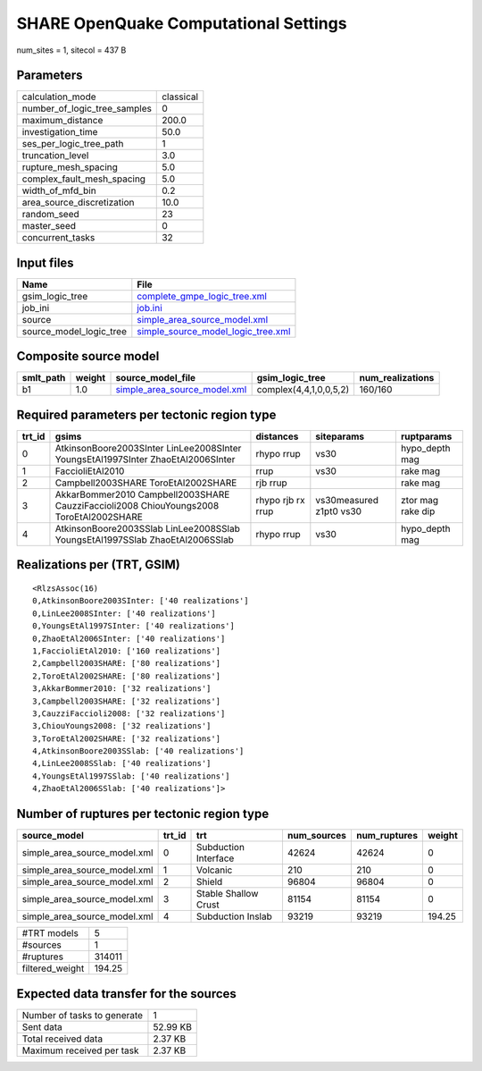 SHARE OpenQuake Computational Settings
======================================

num_sites = 1, sitecol = 437 B

Parameters
----------
============================ =========
calculation_mode             classical
number_of_logic_tree_samples 0        
maximum_distance             200.0    
investigation_time           50.0     
ses_per_logic_tree_path      1        
truncation_level             3.0      
rupture_mesh_spacing         5.0      
complex_fault_mesh_spacing   5.0      
width_of_mfd_bin             0.2      
area_source_discretization   10.0     
random_seed                  23       
master_seed                  0        
concurrent_tasks             32       
============================ =========

Input files
-----------
======================= ==========================================================================
Name                    File                                                                      
======================= ==========================================================================
gsim_logic_tree         `complete_gmpe_logic_tree.xml <complete_gmpe_logic_tree.xml>`_            
job_ini                 `job.ini <job.ini>`_                                                      
source                  `simple_area_source_model.xml <simple_area_source_model.xml>`_            
source_model_logic_tree `simple_source_model_logic_tree.xml <simple_source_model_logic_tree.xml>`_
======================= ==========================================================================

Composite source model
----------------------
========= ====== ============================================================== ====================== ================
smlt_path weight source_model_file                                              gsim_logic_tree        num_realizations
========= ====== ============================================================== ====================== ================
b1        1.0    `simple_area_source_model.xml <simple_area_source_model.xml>`_ complex(4,4,1,0,0,5,2) 160/160         
========= ====== ============================================================== ====================== ================

Required parameters per tectonic region type
--------------------------------------------
====== ====================================================================================== ================= ======================= =================
trt_id gsims                                                                                  distances         siteparams              ruptparams       
====== ====================================================================================== ================= ======================= =================
0      AtkinsonBoore2003SInter LinLee2008SInter YoungsEtAl1997SInter ZhaoEtAl2006SInter       rhypo rrup        vs30                    hypo_depth mag   
1      FaccioliEtAl2010                                                                       rrup              vs30                    rake mag         
2      Campbell2003SHARE ToroEtAl2002SHARE                                                    rjb rrup                                  rake mag         
3      AkkarBommer2010 Campbell2003SHARE CauzziFaccioli2008 ChiouYoungs2008 ToroEtAl2002SHARE rhypo rjb rx rrup vs30measured z1pt0 vs30 ztor mag rake dip
4      AtkinsonBoore2003SSlab LinLee2008SSlab YoungsEtAl1997SSlab ZhaoEtAl2006SSlab           rhypo rrup        vs30                    hypo_depth mag   
====== ====================================================================================== ================= ======================= =================

Realizations per (TRT, GSIM)
----------------------------

::

  <RlzsAssoc(16)
  0,AtkinsonBoore2003SInter: ['40 realizations']
  0,LinLee2008SInter: ['40 realizations']
  0,YoungsEtAl1997SInter: ['40 realizations']
  0,ZhaoEtAl2006SInter: ['40 realizations']
  1,FaccioliEtAl2010: ['160 realizations']
  2,Campbell2003SHARE: ['80 realizations']
  2,ToroEtAl2002SHARE: ['80 realizations']
  3,AkkarBommer2010: ['32 realizations']
  3,Campbell2003SHARE: ['32 realizations']
  3,CauzziFaccioli2008: ['32 realizations']
  3,ChiouYoungs2008: ['32 realizations']
  3,ToroEtAl2002SHARE: ['32 realizations']
  4,AtkinsonBoore2003SSlab: ['40 realizations']
  4,LinLee2008SSlab: ['40 realizations']
  4,YoungsEtAl1997SSlab: ['40 realizations']
  4,ZhaoEtAl2006SSlab: ['40 realizations']>

Number of ruptures per tectonic region type
-------------------------------------------
============================ ====== ==================== =========== ============ ======
source_model                 trt_id trt                  num_sources num_ruptures weight
============================ ====== ==================== =========== ============ ======
simple_area_source_model.xml 0      Subduction Interface 42624       42624        0     
simple_area_source_model.xml 1      Volcanic             210         210          0     
simple_area_source_model.xml 2      Shield               96804       96804        0     
simple_area_source_model.xml 3      Stable Shallow Crust 81154       81154        0     
simple_area_source_model.xml 4      Subduction Inslab    93219       93219        194.25
============================ ====== ==================== =========== ============ ======

=============== ======
#TRT models     5     
#sources        1     
#ruptures       314011
filtered_weight 194.25
=============== ======

Expected data transfer for the sources
--------------------------------------
=========================== ========
Number of tasks to generate 1       
Sent data                   52.99 KB
Total received data         2.37 KB 
Maximum received per task   2.37 KB 
=========================== ========